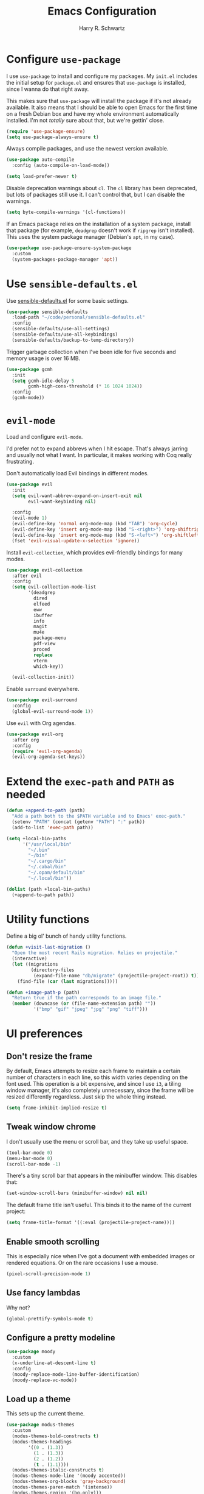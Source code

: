 #+title: Emacs Configuration
#+author: Harry R. Schwartz
#+email: hello@harryrschwartz.com
#+options: toc:nil num:nil

* Configure =use-package=

I use =use-package= to install and configure my packages. My =init.el= includes the
initial setup for =package.el= and ensures that =use-package= is installed, since I
wanna do that right away.

This makes sure that =use-package= will install the package if it's not already
available. It also means that I should be able to open Emacs for the first time
on a fresh Debian box and have my whole environment automatically installed. I'm
not /totally/ sure about that, but we're gettin' close.

#+begin_src emacs-lisp
  (require 'use-package-ensure)
  (setq use-package-always-ensure t)
#+end_src

Always compile packages, and use the newest version available.

#+begin_src emacs-lisp
  (use-package auto-compile
    :config (auto-compile-on-load-mode))

  (setq load-prefer-newer t)
#+end_src

Disable deprecation warnings about =cl=. The =cl= library has been deprecated, but
lots of packages still use it. I can't control that, but I can disable the
warnings.

#+begin_src emacs-lisp
  (setq byte-compile-warnings '(cl-functions))
#+end_src

If an Emacs package relies on the installation of a system package, install that
package (for example, =deadgrep= doesn't work if =ripgrep= isn't installed). This
uses the system package manager (Debian's =apt=, in my case).

#+begin_src emacs-lisp
  (use-package use-package-ensure-system-package
    :custom
    (system-packages-package-manager 'apt))
#+end_src

* Use =sensible-defaults.el=

Use [[https://github.com/hrs/sensible-defaults.el][sensible-defaults.el]] for some basic settings.

#+begin_src emacs-lisp
  (use-package sensible-defaults
    :load-path "~/code/personal/sensible-defaults.el"
    :config
    (sensible-defaults/use-all-settings)
    (sensible-defaults/use-all-keybindings)
    (sensible-defaults/backup-to-temp-directory))
#+end_src

Trigger garbage collection when I've been idle for five seconds and memory usage
is over 16 MB.

#+begin_src emacs-lisp
  (use-package gcmh
    :init
    (setq gcmh-idle-delay 5
          gcmh-high-cons-threshold (* 16 1024 1024))
    :config
    (gcmh-mode))
#+end_src

* =evil-mode=

Load and configure =evil-mode=.

I'd prefer not to expand abbrevs when I hit escape. That's always jarring and
usually not what I want. In particular, it makes working with Coq really
frustrating.

Don't automatically load Evil bindings in different modes.

#+begin_src emacs-lisp
  (use-package evil
    :init
    (setq evil-want-abbrev-expand-on-insert-exit nil
          evil-want-keybinding nil)

    :config
    (evil-mode 1)
    (evil-define-key 'normal org-mode-map (kbd "TAB") 'org-cycle)
    (evil-define-key 'insert org-mode-map (kbd "S-<right>") 'org-shiftright)
    (evil-define-key 'insert org-mode-map (kbd "S-<left>") 'org-shiftleft)
    (fset 'evil-visual-update-x-selection 'ignore))
#+end_src

Install =evil-collection=, which provides evil-friendly bindings for many modes.

#+begin_src emacs-lisp
  (use-package evil-collection
    :after evil
    :config
    (setq evil-collection-mode-list
          '(deadgrep
            dired
            elfeed
            eww
            ibuffer
            info
            magit
            mu4e
            package-menu
            pdf-view
            proced
            replace
            vterm
            which-key))

    (evil-collection-init))
#+end_src

Enable =surround= everywhere.

#+begin_src emacs-lisp
  (use-package evil-surround
    :config
    (global-evil-surround-mode 1))
#+end_src

Use =evil= with Org agendas.

#+begin_src emacs-lisp
  (use-package evil-org
    :after org
    :config
    (require 'evil-org-agenda)
    (evil-org-agenda-set-keys))
#+end_src

* Extend the =exec-path= and =PATH= as needed

#+begin_src emacs-lisp
  (defun +append-to-path (path)
    "Add a path both to the $PATH variable and to Emacs' exec-path."
    (setenv "PATH" (concat (getenv "PATH") ":" path))
    (add-to-list 'exec-path path))

  (setq +local-bin-paths
        '("/usr/local/bin"
          "~/.bin"
          "~/bin"
          "~/.cargo/bin"
          "~/.cabal/bin"
          "~/.opam/default/bin"
          "~/.local/bin"))

  (dolist (path +local-bin-paths)
    (+append-to-path path))
#+end_src

* Utility functions

Define a big ol' bunch of handy utility functions.

#+begin_src emacs-lisp
  (defun +visit-last-migration ()
    "Open the most recent Rails migration. Relies on projectile."
    (interactive)
    (let ((migrations
           (directory-files
            (expand-file-name "db/migrate" (projectile-project-root)) t)))
      (find-file (car (last migrations)))))

  (defun +image-path-p (path)
    "Return true if the path corresponds to an image file."
    (member (downcase (or (file-name-extension path) ""))
            '("bmp" "gif" "jpeg" "jpg" "png" "tiff")))
#+end_src

* UI preferences

** Don't resize the frame

By default, Emacs attempts to resize each frame to maintain a certain number of
characters in each line, so this width varies depending on the font used. This
operation is a bit expensive, and since I use =i3=, a tiling window manager, it's
also completely unnecessary, since the frame will be resized differently
regardless. Just skip the whole thing instead.

#+begin_src emacs-lisp
  (setq frame-inhibit-implied-resize t)
#+end_src

** Tweak window chrome

I don't usually use the menu or scroll bar, and they take up useful space.

#+begin_src emacs-lisp
  (tool-bar-mode 0)
  (menu-bar-mode 0)
  (scroll-bar-mode -1)
#+end_src

There's a tiny scroll bar that appears in the minibuffer window. This disables
that:

#+begin_src emacs-lisp
  (set-window-scroll-bars (minibuffer-window) nil nil)
#+end_src

The default frame title isn't useful. This binds it to the name of the current
project:

#+begin_src emacs-lisp
  (setq frame-title-format '((:eval (projectile-project-name))))
#+end_src

** Enable smooth scrolling

This is especially nice when I've got a document with embedded images or
rendered equations. Or on the rare occasions I use a mouse.

#+begin_src emacs-lisp
  (pixel-scroll-precision-mode 1)
#+end_src

** Use fancy lambdas

Why not?

#+begin_src emacs-lisp
  (global-prettify-symbols-mode t)
#+end_src

** Configure a pretty modeline

#+begin_src emacs-lisp
  (use-package moody
    :custom
    (x-underline-at-descent-line t)
    :config
    (moody-replace-mode-line-buffer-identification)
    (moody-replace-vc-mode))
#+end_src

** Load up a theme

This sets up the current theme.

#+begin_src emacs-lisp
  (use-package modus-themes
    :custom
    (modus-themes-bold-constructs t)
    (modus-themes-headings
          '((0 . (1.3))
            (1 . (1.3))
            (2 . (1.2))
            (t . (1.1))))
    (modus-themes-italic-constructs t)
    (modus-themes-mode-line '(moody accented))
    (modus-themes-org-blocks 'gray-background)
    (modus-themes-paren-match '(intense))
    (modus-themes-region '(bg-only)))

  (modus-themes-load-operandi)
#+end_src

** Use =minions= to hide all minor modes

I never want to see a minor mode, and manually adding =:diminish= to every
use-package declaration is a hassle. This uses =minions= to hide all the minor
modes in the modeline. Nice!

#+begin_src emacs-lisp
  (use-package minions
    :custom
    (minions-mode-line-delimiters (cons "" ""))

    :config
    (defun +set-minions-mode-line-lighter ()
      (setq minions-mode-line-lighter
            (if (display-graphic-p) "⚙" "#")))

    (add-hook 'server-after-make-frame-hook #'+set-minions-mode-line-lighter)

    (minions-mode 1))
#+end_src

** Scroll conservatively

When point goes outside the window, Emacs usually recenters the buffer point.
I'm not crazy about that. This changes scrolling behavior to only scroll as far
as point goes.

#+begin_src emacs-lisp
  (setq scroll-conservatively 100)
#+end_src

** Set font and configure font resizing

#+begin_src emacs-lisp
  (set-face-attribute 'default nil
                      :family "Fantasque Sans Mono"
                      :height 80)

  (set-face-attribute 'fixed-pitch nil
                      :family "Fantasque Sans Mono"
                      :height 80)

  (set-face-attribute 'variable-pitch nil
                      :family "ETBembo"
                      :height 80)

  (use-package default-text-scale
    :bind
    (("C-)" . default-text-scale-reset)
     ("C-=" . default-text-scale-increase)
     ("C--" . default-text-scale-decrease)))
#+end_src

** Highlight the current line

=global-hl-line-mode= softly highlights the background color of the line
containing point. It makes it a bit easier to find point, and it's useful when
pairing or presenting code.

#+begin_src emacs-lisp
  (when (display-graphic-p)
    (global-hl-line-mode))
#+end_src

** Highlight uncommitted changes

Use the =diff-hl= package to highlight changed-and-uncommitted lines when
programming.

#+begin_src emacs-lisp
  (use-package diff-hl
    :config
    :hook ((text-mode prog-mode vc-dir-mode) . turn-on-diff-hl-mode))
#+end_src

* Project management

I use a few packages in virtually every programming or writing environment to
manage the project, handle auto-completion, search for terms, and deal with
version control. That's all in here.

** =ripgrep=

Install =ripgrep= to provide search within projects. Search even "hidden"
dotfiles, but not =.git= repos.

#+begin_src emacs-lisp
  (use-package deadgrep
    :ensure-system-package (rg . ripgrep)
    :config
    (defun deadgrep--include-args (rg-args)
      (push "--hidden" rg-args)
      (push "--glob=!.git/" rg-args))
    (advice-add 'deadgrep--arguments
                :filter-return #'deadgrep--include-args))
#+end_src

** =company=

Use =company-mode= everywhere.

#+begin_src emacs-lisp
  (use-package company
    :hook (prog-mode . company-mode)
    :bind (:map company-active-map
                ("<tab>" . company-complete-selection))

    :custom
    (company-backends '((company-capf company-dabbrev-code)))
    (company-idle-delay 0.2)
    (company-minimum-prefix-length 5)
    (company-tooltip-align-annotations t)
    (company-tooltip-limit 20)

    :config
    (setq lsp-completion-provider :capf))
#+end_src

[[https://github.com/sebastiencs/company-box][company-box]] adds some semantic icons to the =company= completion menu.

#+begin_src emacs-lisp
  (use-package all-the-icons)
  (use-package company-box
    :after company
    :hook (company-mode . company-box-mode)

    :config
    (setq company-box-icons-alist 'company-box-icons-all-the-icons))
#+end_src

** =docker=

I use [[https://www.docker.com/][Docker]] less often than you might expect for a person who mostly does Web
development, but when I do [[https://github.com/Silex/docker.el][=docker.el=]] provides a convenient, =magit=-like
interface for managing containers.

#+begin_src emacs-lisp
  (use-package docker
    :ensure-system-package docker)
#+end_src

** =dumb-jump=

The =dumb-jump= package works well enough in a [[https://github.com/jacktasia/dumb-jump#supported-languages][ton of environments]], and it doesn't
require any additional setup. I've bound its most useful command to =M-.=.

#+begin_src emacs-lisp
  (use-package dumb-jump
    :config
    (add-hook 'xref-backend-functions #'dumb-jump-xref-activate)
    (define-key evil-normal-state-map (kbd "M-.") 'xref-find-definitions))
#+end_src

The =xref-find-definitions= function creates an =XREF= buffer of results if more
than one thing matches. That's inconvenient; I'd rather use Ivy to select among
them.

#+begin_src emacs-lisp
  (use-package ivy-xref
    :custom
    (xref-show-definitions-function #'ivy-xref-show-defs))
#+end_src

** =flycheck=

I'd like to enable flycheck all kinds of places.

#+begin_src emacs-lisp
  (use-package flycheck
    :config
    (global-flycheck-mode))
#+end_src

** =magit=

I use =magit= to handle version control. It's lovely, but I tweak a few things:

- I bring up the status menu with =C-x g=.
- The default behavior of =magit= is to ask before pushing. I haven't had any
  problems with accidentally pushing, so I'd rather not confirm that every time.
- Per [[http://tbaggery.com/2008/04/19/a-note-about-git-commit-messages.html][tpope's suggestions]], highlight commit text in the summary line that goes
  beyond 50 characters.
- I'd like to start in the insert state when writing a commit message.

#+begin_src emacs-lisp
  (use-package magit
    :ensure-system-package git
    :hook (with-editor-mode . evil-insert-state)
    :bind ("C-x g" . magit-status)

    :config
    (use-package git-commit)
    (use-package magit-section)
    (use-package with-editor)

    (require 'git-rebase)

    (setq magit-push-always-verify nil
          git-commit-summary-max-length 50))
#+end_src

I use =delta= for my diffs.

#+begin_src emacs-lisp
  (use-package magit-delta
    :ensure-system-package (delta . "cargo install git-delta")
    :hook (magit-mode . magit-delta-mode))
#+end_src

I'm also partial to =git-timemachine=, which lets you quickly page through the
history of a file.

#+begin_src emacs-lisp
  (use-package git-timemachine)
#+end_src

** =projectile=

Projectile's default search bindings are clunky enough that I rarely use them
(and forget them when I need them). This binds searching to the easier-to-type
=C-c v=.

Bind =C-p= to fuzzy-finding files in the current project. We also need to
explicitly set that in a few other modes.

I use =ivy= as my completion system.

When I visit a project with =projectile-switch-project=, the default action is
to search for a file in that project. I'd rather just open up the top-level
directory of the project in =dired= and find (or create) new files from there.

I'd like to /always/ be able to recursively fuzzy-search for files, not just
when I'm in a Projectile-defined project. I use the current directory as a
project root (if I'm not in a "real" project).

#+begin_src emacs-lisp
  (use-package projectile
    :bind
    ("C-c v" . deadgrep)

    :config
    (define-key projectile-mode-map (kbd "C-c p") 'projectile-command-map)

    (define-key evil-normal-state-map (kbd "C-p") 'projectile-find-file)
    (evil-define-key 'motion deadgrep-mode-map (kbd "C-p") 'projectile-find-file)
    (evil-define-key 'motion rspec-mode-map (kbd "C-p") 'projectile-find-file)
    (evil-define-key 'motion rspec-compilation-mode-map (kbd "C-p") 'projectile-find-file)

    (setq projectile-completion-system 'ivy
          projectile-switch-project-action 'projectile-dired
          projectile-require-project-root nil)

    (projectile-global-mode))
#+end_src

** =undo-tree=

I like tree-based undo management. I only rarely need it, but when I do, oh boy.

This also registers =undo-tree= for use in =evil-mode=.

#+begin_src emacs-lisp
  (use-package undo-tree
    :config
    (setq undo-tree-history-directory-alist `(("." . ,(concat user-emacs-directory "undo-tree"))))
    (global-undo-tree-mode)
    (evil-set-undo-system 'undo-tree))
#+end_src

* Programming environments

I like shallow indentation, but tabs are displayed as 8 characters by default.
This reduces that.

#+begin_src emacs-lisp
  (setq-default tab-width 2)
#+end_src

Treating terms in CamelCase symbols as separate words makes editing a little
easier for me, so I like to use =subword-mode= everywhere.

#+begin_src emacs-lisp
  (use-package subword
    :config (global-subword-mode 1))
#+end_src

Compilation output goes to the =*compilation*= buffer. I rarely have that window
selected, so the compilation output disappears past the bottom of the window.
This automatically scrolls the compilation window so I can always see the
output.

#+begin_src emacs-lisp
  (setq compilation-scroll-output t)
#+end_src

I use LSP for some languages. This hooks LSP to run in those modes and ensures
that it displays all available documentation on hover.

#+begin_src emacs-lisp
  (use-package lsp-mode
    :commands (lsp lsp-deferred)
    :hook ((go-mode ruby-mode) . lsp-deferred)

    :custom
    (lsp-eldoc-render-all t))
#+end_src

This integrates LSP into my UI in various useful ways. Specifically, it writes
documentation and type annotations and suchlike all over my damn screen, which /I/
enjoy, personally.

#+begin_src emacs-lisp
  (use-package lsp-ui
    :commands lsp-ui-mode
    :hook (lsp-mode . lsp-ui-mode)

    :custom
    (lsp-ui-peek-always-show t)
    (lsp-ui-sideline-show-hover t)
    (lsp-ui-doc-enable nil))
#+end_src

** Coq

I use [[https://proofgeneral.github.io/][Proof General]] as my Coq IDE.

- I like to disable =abbrev-mode=; it has a ton of abbreviations for Coq, but
  they've always been unpleasant surprises for me.
- Similarly, =flycheck-mode= seems to do more harm than good.
- The Proof General splash screen's pretty cute, but I don't need to see it
  every time.
- The default Proof General layout stacks the code, goal, and response buffers
  on top of each other. I like to keep my code on one side and my goal and
  response buffers on the other.
- Have point follow the end of the locked region when asserting and undoing
  proof commands, but don't lock it to the end.
- Proof General usually evaluates each comment individually. In literate
  programs, this can result in evaluating a /ton/ of comments. This evaluates a
  series of consecutive comments as a single comment.

#+begin_src emacs-lisp
  (use-package proof-general
    :ensure-system-package (coqc . coq)
    :hook (coq-mode . (lambda ()
                        (undo-tree-mode 1)
                        (abbrev-mode 0)
                        (flycheck-mode 0)))
    :bind ("C-c v" . deadgrep)

    :custom
    (proof-splash-enable nil)
    (proof-three-window-mode-policy 'hybrid)
    (proof-follow-mode 'follow)
    (proof-script-fly-past-comments t))
#+end_src

=company-coq-mode= adds some features (completion, documentation, ligatures...)
which make Proof General a bit friendlier.

I bind the up and down arrow keys to evaluating and retracting the next and
previous statements. This is more convenient for me than the default bindings of
=C-c C-n= and =C-c C-u=.

#+begin_src emacs-lisp
  (use-package company-coq
    :hook (coq-mode . company-coq-mode)

    :config
    (evil-define-key 'normal coq-mode-map (kbd "<down>") 'proof-assert-next-command-interactive)
    (evil-define-key 'insert coq-mode-map (kbd "<down>") 'proof-assert-next-command-interactive)

    (evil-define-key 'normal coq-mode-map (kbd "<up>") 'proof-undo-last-successful-command)
    (evil-define-key 'insert coq-mode-map (kbd "<up>") 'proof-undo-last-successful-command))
#+end_src

** CSS & Sass

Indent by 2 spaces.

#+begin_src emacs-lisp
  (use-package css-mode
    :config
    (setq css-indent-offset 2))
#+end_src

Don't compile the current SCSS file every time I save.

#+begin_src emacs-lisp
  (use-package scss-mode
    :config
    (setq scss-compile-at-save nil))
#+end_src

** Go

Install =go-mode=, plus =protobuf-mode=.

#+begin_src emacs-lisp
  (use-package go-mode
    :ensure-system-package (go . golang)
    :bind
    (:map go-mode-map ("C-c C-c" . compile)))

  (use-package protobuf-mode)
#+end_src

Define my =$GOPATH= and tell Emacs where to find the Go binaries.

#+begin_src emacs-lisp
  (setenv "GOPATH" (expand-file-name "~/code/go"))
  (+append-to-path (concat (getenv "GOPATH") "/bin"))
#+end_src

When I save a Go file, reformat the buffer (per =gofmt=) and organize the imports
(per =goimports=).

#+begin_src emacs-lisp
  (defun +install-go-save-hooks ()
    (add-hook 'before-save-hook #'lsp-format-buffer t t)
    (add-hook 'before-save-hook #'lsp-organize-imports t t))

  (add-hook 'go-mode-hook #'+install-go-save-hooks)
#+end_src

Redefine the default =compile= command to build the whole project, run tests, and
run =go vet= without requiring any additional confirmation. That's bound to =C-c
C-c= in the =use-package= configuration above.

#+begin_src emacs-lisp
  (defun +set-go-compilation-configuration ()
    (set (make-local-variable 'compilation-read-command) nil)
    (set (make-local-variable 'compile-command)
         "go build -v ./... && go test -race ./... && go vet ./...")
    (set (make-local-variable 'default-directory) (projectile-project-root)))

  (add-hook 'go-mode-hook #'+set-go-compilation-configuration)
#+end_src

** Haskell

#+begin_src emacs-lisp
  (use-package haskell-mode)
#+end_src

Enable =haskell-doc-mode=, which displays the type signature of a function, and
use smart indentation.

#+begin_src emacs-lisp
  (add-hook 'haskell-mode-hook
            (lambda ()
              (haskell-doc-mode)
              (turn-on-haskell-indent)))
#+end_src

** JavaScript

Indent everything by 2 spaces.

#+begin_src emacs-lisp
  (setq js-indent-level 2)
#+end_src

Browse JSON documents hierarchically with =json-navigator-navigate-after-point=.

#+begin_src emacs-lisp
(use-package json-navigator)
#+end_src

** Lisps

=rainbow-delimiters= is convenient for coloring matching parentheses.

#+begin_src emacs-lisp
  (use-package rainbow-delimiters
    :hook ((emacs-lisp-mode lisp-mode racket-mode) . rainbow-delimiters-mode))
#+end_src

*** Common Lisp

Set up [[https://slime.common-lisp.dev/][SLIME]] to interactively hack on Common Lisp.

#+begin_src emacs-lisp
  (use-package slime
    :ensure-system-package sbcl
    :config
    (load (expand-file-name "~/.quicklisp/slime-helper.el"))
    (add-to-list 'slime-contribs 'slime-autodoc)
    (setq inferior-lisp-program "sbcl"))
#+end_src

*** Emacs Lisp

If I'm writing in Emacs Lisp I'd like to use =eldoc-mode= to display
documentation.

#+begin_src emacs-lisp
  (use-package eldoc
    :hook (emacs-lisp-mode . eldoc-mode))
#+end_src

*** Racket

#+begin_src emacs-lisp
  (use-package geiser
    :ensure-system-package racket
    :config
    (setq geiser-active-implementations '(racket)))

  (use-package racket-mode
    :hook (racket-mode . racket-xp-mode)
    :mode "\\.rkt\\'")
#+end_src

Quit documentation buffers.

 #+begin_src emacs-lisp
  (evil-define-key 'normal racket-describe-mode (kbd "q") 'quit-window)
#+end_src

** OCaml

Use =tuareg-mode= for editing OCaml.

#+begin_src emacs-lisp
  (use-package tuareg
    :ensure-system-package opam
    :config
    (electric-indent-mode 0))
#+end_src

Configure Merlin. This also requires installing the Merlin package through OPAM
with =opam install merlin=.

#+begin_src emacs-lisp
  (use-package merlin
    :hook (tuareg-mode . merlin-mode))
#+end_src

** Python

#+begin_src emacs-lisp
  (use-package python-mode)
#+end_src

Enable =elpy=. This provides automatic indentation, auto-completion, syntax
checking, etc.

#+begin_src emacs-lisp
  (use-package elpy)
  (elpy-enable)
#+end_src

Format code according to PEP8 on save:

#+begin_src emacs-lisp
  (use-package py-autopep8)
  (require 'py-autopep8)
  (add-hook 'elpy-mode-hook 'py-autopep8-enable-on-save)
#+end_src

Use the =python3= interpreter for eldoc:

#+begin_src emacs-lisp
  (setq elpy-rpc-python-command "python3")
#+end_src

** Ruby

This defines a default Ruby version to use within Emacs (for things like =xmp= or
=rspec=).

#+begin_src emacs-lisp
  (setq +ruby-version "3.1.2")
#+end_src

Ruby executables are installed in =~/.gem/ruby/<version>/bin=. This ensures that
that's included in the path. In particular, we want that directory to be
included because it contains the =xmpfilter= executable.

#+begin_src emacs-lisp
  (+append-to-path (format "~/.gem/ruby/%s/bin" +ruby-version))
#+end_src

I associate =ruby-mode= with Gemfiles, gemspecs, Rakefiles, and Vagrantfiles.

There are a bunch of things I'd like to do when I open a Ruby buffer:

- =C-c C-c= should run =xmp=, to do that nifty "eval into comments" trick.
- Hitting "enter" should indent to the current level.
- Disable =reek=, which I don't find helpful.
- When assigning the result of a conditional, I like to align the expression to
  match the beginning of the statement instead of indenting it all the way to
  the =if=.

#+begin_src emacs-lisp
  (use-package ruby-mode
    :ensure-system-package (xmpfilter . "gem install rcodetools")

    :mode ("\\.rake$"
           "\\.gemspec$"
           "\\Guardfile$"
           "\\Rakefile$"
           "\\Vagrantfile$"
           "\\Vagrantfile.local$")

    :bind (("C-c C-c" . xmp)
           ("\r" . newline-and-indent))

    :config
    (setq-default flycheck-disabled-checkers '(ruby-reek))
    (setq ruby-align-to-stmt-keywords '(def if)))
#+end_src

I use =chruby= to switch between versions of Ruby.

#+begin_src emacs-lisp
  (use-package chruby
    :hook (ruby . chruby-use-corresponding)
    :config
    (chruby +ruby-version))
#+end_src

Running tests from within Emacs is awfully convenient. I enable =rspec-mode=
basically everywhere, since working with a Rails project involves a ton of
modes.

I'd like my RSpec tests to be run in a random order, and I'd like the output to
be colored.

#+begin_src emacs-lisp
  (use-package rspec-mode
    :ensure-system-package (rspec . "gem install rspec")

    :hook (css-mode
           deadgrep-mode
           eldoc-mode
           js-mode
           magit-status-mode
           ruby-mode
           scss-mode
           web-mode
           yard-mode)

    :config
    (add-hook 'compilation-filter-hook 'inf-ruby-auto-enter)
    (setq compilation-scroll-output nil
          rspec-command-options "--color --order random"
          rspec-use-chruby t))
#+end_src

=rcodetools= provides =xmp=, which lets me evaluate a Ruby buffer and display the
results in "magic" (=# ==>=) comments.

I disable warnings when running code through =xmp= because I disagree with a few
of them (complaining about private =attr_reader=, especially) and they gunk up my
buffer.

#+begin_src emacs-lisp
  (use-package rcodetools
    :load-path "resources"
    :config
    (setq xmpfilter-command-name
          "ruby -S xmpfilter --no-warnings --dev --fork --detect-rbtest"))
#+end_src

Ruby method comments are often formatted with Yard.

#+begin_src emacs-lisp
  (use-package yard-mode
    :hook ruby-mode)
#+end_src

Insert =end= keywords automatically when I start to define a method, class,
module, or block.

#+begin_src emacs-lisp
  (use-package ruby-end)
#+end_src

Install and enable =projectile-rails= mode in all Rail-related buffers.

#+begin_src emacs-lisp
  (use-package projectile-rails
    :config
    (projectile-rails-global-mode))
#+end_src

** Rust

Use =rustic= to edit Rust code.

#+begin_src emacs-lisp
  (use-package rustic
    :bind (:map rustic-mode-map
                ("M-j" . lsp-ui-imenu)
                ("M-?" . lsp-find-references)
                ("C-c C-c l" . flycheck-list-errors)
                ("C-c C-c a" . lsp-execute-code-action)
                ("C-c C-c r" . lsp-rename)
                ("C-c C-c q" . lsp-workspace-restart)
                ("C-c C-c Q" . lsp-workspace-shutdown)
                ("C-c C-c s" . lsp-rust-analyzer-status))

    :config
    (setq lsp-rust-analyzer-cargo-watch-command "clippy")
    (setq lsp-rust-analyzer-server-display-inlay-hints t)

    (setq rustic-format-on-save t)
    (add-hook 'rustic-mode-hook '+rustic-mode-hook))

  (defun +rustic-mode-hook ()
    "Don't prompt for confirmation before running `rustfmt'."
    (setq-local buffer-save-without-query t))
#+end_src

** =sh=

Indent with 2 spaces.

#+begin_src emacs-lisp
  (add-hook 'sh-mode-hook
            (lambda ()
              (setq sh-basic-offset 2
                    sh-indentation 2)))
#+end_src

** Scala

Ensure that =scala-mode= and =sbt-mode= are installed.

#+begin_src emacs-lisp
  (use-package scala-mode
    :interpreter
    ("scala" . scala-mode))

  (use-package sbt-mode
    :commands sbt-start sbt-command
    :config
    (substitute-key-definition
     'minibuffer-complete-word
     'self-insert-command
     minibuffer-local-completion-map))

  (use-package hydra)
#+end_src

Don't show the startup message with launching ENSIME:

#+begin_src emacs-lisp
  (setq ensime-startup-notification nil)
#+end_src

Bind a few keys to common operations:

#+begin_src emacs-lisp
  (evil-define-key 'normal ensime-mode-map (kbd "C-t") 'ensime-type-at-point)
  (evil-define-key 'normal ensime-mode-map (kbd "M-.") 'ensime-edit-definition)
#+end_src

** SQL

Support syntax-based indentation when editing SQL files.

#+begin_src emacs-lisp
  (use-package sql-indent
    :hook (sql-mode . sqlind-minor-mode))
#+end_src

** Terraform

Install =terraform-mode=.

#+begin_src emacs-lisp
  (use-package terraform-mode)
  (use-package company-terraform)
#+end_src

** =web-mode=

Use =web-mode= with embedded Ruby files, regular HTML, and PHP.

#+begin_src emacs-lisp
  (use-package web-mode
    :mode ("\\.erb$"
           "\\.html$"
           "\\.php$"
           "\\.rhtml$")

    :config
    (setq web-mode-markup-indent-offset 2
          web-mode-css-indent-offset 2
          web-mode-code-indent-offset 2
          web-mode-indent-style 2))
#+end_src

I'd like to see colors with =rainbow-mode=, so we'll need to install that, too:

#+begin_src emacs-lisp
  (use-package rainbow-mode
    :hook web-mode)
#+end_src

* Terminal

I'm trying =vterm=. This disables =global-hl-line-mode= locally and lets me open up
a new terminal instance with =C-c t=.

#+begin_src emacs-lisp
  (use-package multi-vterm
    :ensure-system-package (cmake libvterm-dev)
    :config
    (add-hook 'vterm-mode-hook
              (lambda () (setq-local global-hl-line-mode nil)))

    (global-set-key (kbd "C-c t") 'multi-vterm))
#+end_src

* Password management

I manage my passwords with [[https://www.passwordstore.org/][=pass=]], a nifty command-line utility that's
accessible through Emacs.

I'll also occasionally use =pwgen= to generate and insert a secure password.

#+begin_src emacs-lisp
  (use-package password-store
    :ensure-system-package pass)

  (use-package password-store-otp)

  (defun +insert-password ()
    (interactive)
    (shell-command "pwgen 30 --num-passwords=1 --secure | tr --delete '\n'" t))
#+end_src

* Publishing and task management with Org-mode

Including =org-tempo= restores the =<s=-style easy templates that were deprecated in
Org 9.2.

I'd like to open =file:= links in Org with the applications defined in my [[file:~/.dotfiles/email/.mailcap][mailcap]].
This clears the existing MIME mapping, parses my personal mailcap, and tells Org
to open those links with the mailcap-defined applications.

#+begin_src emacs-lisp
  (use-package org
    :config
    (require 'org-tempo)

    (add-hook 'org-mode-hook
              (lambda ()
                (setq mailcap-mime-data '())
                (mailcap-parse-mailcap "~/.mailcap")
                (setq org-file-apps
                      '((auto-mode . emacs)
                        ("mobi" . "fbreader %s")
                        ("\\.x?html?\\'" . mailcap)
                        ("pdf" . mailcap)
                        (system . mailcap)
                        (t . mailcap))))))
#+end_src

I'd like the initial scratch buffer to be in Org:

#+begin_src emacs-lisp
  (setq initial-major-mode 'org-mode)
#+end_src

** Display preferences

Put tags directly after the associated header rather than trying to align them.

#+begin_src emacs-lisp
  (setq org-auto-align-tags nil
        org-tags-column 0)
#+end_src

Use syntax highlighting in source blocks while editing.

#+begin_src emacs-lisp
  (setq org-src-fontify-natively t)
#+end_src

Make TAB act as if it were issued in a buffer of the language's major mode.

#+begin_src emacs-lisp
  (setq org-src-tab-acts-natively t)
#+end_src

When editing a code snippet, use the current window rather than popping open a
new one (which shows the same information).

#+begin_src emacs-lisp
  (setq org-src-window-setup 'current-window)
#+end_src

Quickly insert a block of elisp:

#+begin_src emacs-lisp
  (add-to-list 'org-structure-template-alist
               '("el" . "src emacs-lisp"))
#+end_src

Don't indent newly expanded blocks, even if they're under a heading.

#+begin_src emacs-lisp
  (setq org-adapt-indentation nil)
#+end_src

When hitting =C-<return>= to create a new heading, don't insert the heading
between the current heading and its content, but instead append it /after/ the
content.

#+begin_src emacs-lisp
  (setq org-insert-heading-respect-content t)
#+end_src

** Task management and agenda views

Store my org files in =~/documents/org= and define the location of an index file
(my main todo list).

#+begin_src emacs-lisp
  (setq org-directory "~/documents/org")

  (defun org-file-path (filename)
    "Return the absolute address of an org file, given its relative name."
    (concat (file-name-as-directory org-directory) filename))

  (setq org-index-file (org-file-path "index.org"))

  (setq org-refile-targets `((,org-index-file :level . 1)
                             (,(org-file-path "deliveries.org") :level . 1)))
#+end_src

Archive finished tasks in =~/documents/org/archive/archive-YYYY-MM-DD.org=.

#+begin_src emacs-lisp
  (defun +set-org-archive-location ()
    "Set the `org-archive-location' variable according to the current date."
    (setq org-archive-location
          (concat
           (org-file-path (format-time-string "archive/archive-%Y-%m-%d.org"))
           "::* From %s")))

  (+set-org-archive-location)

  (add-hook 'midnight-hook '+set-org-archive-location)
#+end_src

I store most of my personal tasks in my index and maintain a separate file for
work-related tasks, so I'd like to derive my agenda from those files.

I also keep a schedule in =events.org=. Plus some recurring events in,
reasonably, a =recurring-events.org= file. Those are (mostly) structured as
=org-habit= items so they can recur according to a schedule.

#+begin_src emacs-lisp
  (setq org-agenda-files (list org-index-file
                               (org-file-path "calendars")
                               (org-file-path "deliveries.org")
                               (org-file-path "habits.org")
                               (org-file-path "news.org")
                               (org-file-path "recurring-events.org")
                               (org-file-path "recurring-tasks.org")
                               (org-file-path "work.org")
                               (org-file-path "writing.org")))
#+end_src

Record the time that a todo was archived.

#+begin_src emacs-lisp
  (setq org-log-done 'time)
#+end_src

Ensure that a task can't be marked as done if it contains unfinished subtasks.
This is handy for organizing "blocking" tasks hierarchically.

#+begin_src emacs-lisp
  (setq org-enforce-todo-dependencies t)
#+end_src

Open my agenda in the current window instead of creating a new one.

#+begin_src emacs-lisp
  (setq org-agenda-window-setup 'current-window)
#+end_src

Begin weeks /today/, not on the last Monday.

#+begin_src emacs-lisp
  (setq org-agenda-start-on-weekday nil)
#+end_src

Don't show deadline warnings under today's entry. If something's due in two
days, I'll see it in my agenda as a deadline on that day; I don't /also/ need it
listed under today's tasks, prefixed with =In 2 d:=.

#+begin_src emacs-lisp
  (setq org-deadline-warning-days 0)
#+end_src

Separate org blocks with nearly complete lines, not rows of ===.

#+begin_src emacs-lisp
  (setq org-agenda-block-separator ?─
        org-agenda-time-grid
        '((daily today require-timed)
          (800 1000 1200 1400 1600 1800 2000)
          " ┄┄┄┄┄ " "┄┄┄┄┄┄┄┄┄┄┄┄┄┄┄")
        org-agenda-current-time-string
        "⭠ now ─────────────────────────────────────────────────")
#+end_src

Hide the category prefix from tasks. I categorize my tasks with tags, including
using =filetags=, so prefixing tasks with the file they're stored in is noisy and
redundant.

#+begin_src emacs-lisp
  (setq org-agenda-prefix-format '((agenda . " %i %?-12t% s")
                                   (todo . " %i ")
                                   (tags . " %i ")
                                   (search . " %i ")))
#+end_src

By default Org will dim any tasks that contain blocking subtasks. That's good,
but I've got enough of those that I'd rather not see them at all.

By making blocked tasks invisible I ensure that everything in my agenda is
currently actionable. Or, in GTD lingo, I'm only seeing "next steps."

#+begin_src emacs-lisp
  (setq org-agenda-dim-blocked-tasks 'invisible)
#+end_src

Hide blocks in the agenda that don't contain any tasks. From [[https://lists.gnu.org/archive/html/emacs-orgmode/2015-06/msg00266.html][this email thread]].

#+begin_src emacs-lisp
  (defun org-agenda-delete-empty-blocks ()
    "Remove empty agenda blocks.
  A block is identified as empty if there are fewer than 2
  non-empty lines in the block (excluding the line with
  `org-agenda-block-separator' characters)."
    (when org-agenda-compact-blocks
      (user-error "Cannot delete empty compact blocks"))
    (setq buffer-read-only nil)
    (save-excursion
      (goto-char (point-min))
      (let* ((blank-line-re "^\\s-*$")
             (content-line-count (if (looking-at-p blank-line-re) 0 1))
             (start-pos (point))
             (block-re (format "%c\\{10,\\}" org-agenda-block-separator)))
        (while (and (not (eobp)) (forward-line))
          (cond
           ((looking-at-p block-re)
            (when (< content-line-count 2)
              (delete-region start-pos (1+ (point-at-bol))))
            (setq start-pos (point))
            (forward-line)
            (setq content-line-count (if (looking-at-p blank-line-re) 0 1)))
           ((not (looking-at-p blank-line-re))
            (setq content-line-count (1+ content-line-count)))))
        (when (< content-line-count 2)
          (delete-region start-pos (point-max)))
        (goto-char (point-min))
        ;; The above strategy can leave a separator line at the beginning
        ;; of the buffer.
        (when (looking-at-p block-re)
          (delete-region (point) (1+ (point-at-eol))))))
    (setq buffer-read-only t))

  (add-hook 'org-agenda-finalize-hook #'org-agenda-delete-empty-blocks)
#+end_src

The "Personal agenda" view is simpler than it seems. I'm mostly sorting tasks by
the =inbox=, =habit=, =daily=, and =yearly= tags. Here are the sections:

- Inbox :: Newly captured notes or ideas that haven't yet been turned into
  "real" tasks or projects, /or/ tasks that have been deferred until today and
  require reexamination.
- Next :: Next unblocked steps in projects (or stand-alone tasks).
- Habit :: Automatically generated tasks appended to a file with a custom
  script. This includes stuff like, y'know, exercising, feeding the sourdough
  starter, or resetting my watch for daylight savings time. I could probably
  replace this script with [[https://orgmode.org/manual/Tracking-your-habits.html][org-habit]], but I don't for mostly historical reasons.
- Calendar :: I have a =cron= job that pulls down my calendars into an Org file,
  so my day's meetings, pending deliveries, and so on are displayed in my
  agenda. This also shows tasks with deadlines and so on that I might not have
  tagged.
- Projects :: The list of GTD-style projects that I'm currently working on.

#+begin_src emacs-lisp
  (setq org-agenda-custom-commands '())

  (add-to-list 'org-agenda-custom-commands
               '("p" "Personal agenda"
                 ((tags-todo "inbox|tickler+SCHEDULED=\"<today>\"|tickler+DEADLINE=\"<today>\""
                             ((org-agenda-overriding-header "Inbox")))

                  (tags-todo "next"
                             ((org-agenda-overriding-header "Next")))

                  (tags-todo "habit-daily"
                             ((org-agenda-overriding-header "Habits")))

                  (agenda ""
                          ((org-agenda-overriding-header "Calendar")
                           (org-agenda-tag-filter-preset '("-next" "-habit"))))

                  (tags-todo "project"
                             ((org-agenda-overriding-header "Projects"))))

                 ((org-agenda-skip-deadline-if-done t)
                  (org-agenda-skip-scheduled-if-done t)
                  (org-agenda-skip-timestamp-if-done t)
                  (org-agenda-hide-tags-regexp "calendar\\|habit\\|inbox\\|next\\|project")
                  (org-agenda-tag-filter-preset '("-duplicate" "-news" "-writing")))))
#+end_src

Org treats unprioritized entries as if they had a priority of =[#B]=. I'd prefer
to treat them as the lowest priority, which I'm leaving as =[#C]=. That ensures
that prioritized entries always come before unprioritized ones in my agenda.

#+begin_src emacs-lisp
(setq org-default-priority ?C)
#+end_src

I consult my agenda pretty often, so I bind =C-c d= to open it a bit faster.

#+begin_src emacs-lisp
  (defun +dashboard ()
    (interactive)
    (call-process-shell-command "daily-checklist")
    (find-file org-index-file)
    (with-current-buffer (get-file-buffer org-index-file)
      (revert-buffer nil t))
    (delete-other-windows)
    (org-agenda nil "p"))

  (global-set-key (kbd "C-c d") '+dashboard)
#+end_src

Shorten the default (lengthy) =org-agenda= modeline.

#+begin_src emacs-lisp
  (defadvice org-agenda-set-mode-name (after truncate-org-agenda-mode-name activate)
    (setq mode-name '("Org-agenda")))
#+end_src

I have a number of standing weekly video calls with friends and family, and I
like keeping track of what happened in the last week to share on those calls.
Because my memories only exist in text files, I have a custom view to list news
items from the last couple weeks.

#+begin_src emacs-lisp
  (add-to-list 'org-agenda-custom-commands
               '("n" "News from this week"
                 ((agenda ""))
                 ((org-agenda-overriding-header "News from this week")
                  (org-agenda-start-day "-14d")
                  (org-agenda-span 21)
                  (org-agenda-files '("~/documents/org/news.org"
                                      "~/documents/org/recurring-events.org"
                                      "~/documents/notes/bird-log.org"
                                      "~/documents/notes/books-read.org"
                                      "~/documents/notes/papers-read.org")))))
#+end_src

I do a ton of journaling! I maintain a list of topics I'd like to think through
and pop it open when I'm ready to write.

#+begin_src emacs-lisp
  (add-to-list 'org-agenda-custom-commands
               '("w" "Writing prompts"
                 ((tags "+writing"))
                 ((org-agenda-overriding-header "Writing prompts")
                  (org-agenda-sorting-strategy '((agenda ts-down))))))
#+end_src

*** Capturing tasks

Define a few common tasks as capture templates.

#+begin_src emacs-lisp
  (defvar org-capture-templates '())

  (add-to-list 'org-capture-templates
               '("b" "Blog idea"
                 entry
                 (file "~/documents/notes/blog-ideas.org")
                 "* %?\n"))

  (add-to-list 'org-capture-templates
               '("c" "Contact"
                 entry
                 (file "~/documents/contacts.org")
                 "* %(org-contacts-template-name)
:PROPERTIES:
:ADDRESS: %^{123 Fake St., City, ST 12345}
:PHONE: %^{555-555-5555}
:EMAIL: %(org-contacts-template-email)
:NOTE: %^{note}
:END:"))

  (add-to-list 'org-capture-templates
               '("d" "Delivery"
                 entry
                 (file+headline "~/documents/org/deliveries.org" "Deliveries")
                 "** %?\nSCHEDULED: %t\n"))

  (add-to-list 'org-capture-templates
               '("e" "Email"
                 entry
                 (file+headline org-index-file "Inbox")
                 "* TODO %?\n%a\n"))

  (add-to-list 'org-capture-templates
               '("f" "Finished book"
                 entry
                 (file+headline "~/documents/notes/books-read.org" "Books")
                 "* %^{Title} -- %^{Author}\n%t\n"))

  (add-to-list 'org-capture-templates
               '("k" "Kookaburra ingest"
                 entry
                 (file+headline "~/documents/org/kookaburra-ingest.org" "Queue")
                 "* TODO %?\n"))

  (add-to-list 'org-capture-templates
               '("m" "Media queue"
                 item
                 (file+headline "~/documents/notes/media.org" "Inbox")
                 "- [ ] %?\n"))

  (add-to-list 'org-capture-templates
               '("n" "News item"
                 entry
                 (file "~/documents/org/news.org")
                 "* %?\n%t\n"))

  (add-to-list 'org-capture-templates
               '("p" "Finished paper"
                 entry
                 (file+headline "~/documents/notes/papers-read.org" "Papers")
                 "* %^{Title} -- %^{Author}\n%t\n"))

  (add-to-list 'org-capture-templates
               '("r" "Writing prompt"
                 entry
                 (file "~/documents/org/writing.org")
                 "* %?\n%t\n"))

  (add-to-list 'org-capture-templates
               '("s" "Subscribe to an RSS feed"
                 plain
                 (file "~/documents/rss-feeds.org")
                 "*** [[%^{Feed URL}][%^{Feed name}]]"))

  (add-to-list 'org-capture-templates
               '("t" "Task"
                 entry
                 (file+headline org-index-file "Inbox")
                 "* TODO %?\n"))

  (add-to-list 'org-capture-templates
               '("w" "Work task"
                 entry
                 (file+headline "~/documents/org/work.org" "Tasks")
                 "* TODO %?\n"))
#+end_src

When I'm starting an Org capture template I'd like to begin in insert mode. I'm
opening it up in order to start typing something, so this skips a step.

#+begin_src emacs-lisp
  (add-hook 'org-capture-mode-hook 'evil-insert-state)
#+end_src

Creating a new capture item also adds a bookmark, which includes a marker in the
fringe. I don't need to see that, so:

#+begin_src emacs-lisp
  (setq bookmark-set-fringe-mark nil)
#+end_src

Refiling according to the document's hierarchy.

#+begin_src emacs-lisp
  (setq org-refile-use-outline-path t)
  (setq org-outline-path-complete-in-steps nil)
#+end_src

*** Keybindings

Bind a few handy keys.

#+begin_src emacs-lisp
  (define-key global-map "\C-cl" 'org-store-link)
  (define-key global-map "\C-ca" 'org-agenda)
  (define-key global-map "\C-cc" 'org-capture)
#+end_src

Hit =C-c i= to quickly open up my todo list.

#+begin_src emacs-lisp
  (defun +open-index-file ()
    "Open the master org TODO list."
    (interactive)
    (find-file org-index-file)
    (flycheck-mode -1)
    (end-of-buffer))

  (global-set-key (kbd "C-c i") '+open-index-file)
#+end_src

Hit =M-n= to quickly open up a capture template for a new todo.

#+begin_src emacs-lisp
  (defun +org-capture-todo ()
    (interactive)
    (org-capture :keys "t"))

  (global-set-key (kbd "M-n") '+org-capture-todo)

  (setq +org-capture-todo-hooks '(gfm-mode-hook haskell-mode-hook magit-mode-hook))

  (dolist (hook +org-capture-todo-hooks)
    (add-hook hook (lambda () (local-set-key (kbd "M-n") '+org-capture-todo))))
#+end_src

Hit =C-c w= to quickly open up my work todo list.

#+begin_src emacs-lisp
  (defun +open-work-file ()
    "Open the work TODO list."
    (interactive)
    (find-file (org-file-path "work.org"))
    (flycheck-mode -1)
    (end-of-buffer))

  (global-set-key (kbd "C-c w") '+open-work-file)
#+end_src

Rebind =C-c C-l= to [[https://xenodium.com/emacs-dwim-do-what-i-mean/][DWIM]]:

#+begin_src emacs-lisp
  (defun +org-insert-link-dwim ()
    "Like `org-insert-link' but with personal dwim preferences."
    (interactive)
    (let* ((point-in-link (org-in-regexp org-link-any-re 1))
           (clipboard-url (when (string-match-p "^http" (current-kill 0))
                            (current-kill 0)))
           (region-content (when (region-active-p)
                             (buffer-substring-no-properties (region-beginning)
                                                             (region-end)))))
      (cond ((and region-content clipboard-url (not point-in-link))
             (delete-region (region-beginning) (region-end))
             (insert (org-make-link-string clipboard-url region-content))
             (message clipboard-url))
            ((and clipboard-url (not point-in-link))
             (insert (org-make-link-string
                      clipboard-url
                      (read-string "title: "
                                   (with-current-buffer (url-retrieve-synchronously clipboard-url)
                                     (dom-text (car
                                                (dom-by-tag (libxml-parse-html-region
                                                             (point-min)
                                                             (point-max))
                                                            'title))))))))
            (t
             (call-interactively 'org-insert-link)))))

  (define-key org-mode-map (kbd "C-c C-l") '+org-insert-link-dwim)
#+end_src

** Exporting

Allow export to markdown, beamer (for presentations), and epub.

#+begin_src emacs-lisp
  (require 'ox-md)
  (require 'ox-beamer)
  (use-package ox-epub)
#+end_src

Allow =babel= to evaluate code blocks in a handful of languages.

#+begin_src emacs-lisp
  (use-package gnuplot
    :ensure-system-package gnuplot)

  (org-babel-do-load-languages
   'org-babel-load-languages
   '((ditaa . t)
     (dot . t)
     (emacs-lisp . t)
     (gnuplot . t)
     (ruby . t)
     (shell . t)))
     #+end_src

Don't ask before evaluating code blocks.

#+begin_src emacs-lisp
  (setq org-confirm-babel-evaluate nil)
#+end_src

Use =htmlize= to ensure that exported code blocks use syntax highlighting.

#+begin_src emacs-lisp
  (use-package htmlize)
#+end_src

Associate the "dot" language with the =graphviz-dot= major mode.

#+begin_src emacs-lisp
  (use-package graphviz-dot-mode
    :ensure-system-package (dot . graphviz))
  (add-to-list 'org-src-lang-modes '("dot" . graphviz-dot))
#+end_src

Translate regular ol' straight quotes to typographically correct curly quotes
when exporting.

#+begin_src emacs-lisp
  (setq org-export-with-smart-quotes t)
#+end_src

**** Exporting to HTML

Don't include a footer with my contact and publishing information at the bottom
of every exported HTML document.

#+begin_src emacs-lisp
  (setq org-html-postamble nil)
#+end_src

**** Exporting to PDF

I want to produce PDFs with syntax highlighting in the code. The best way to do
that seems to be with the =minted= package, but that package shells out to
=pygments= to do the actual work. =xelatex= usually disallows shell commands; this
enables that.

#+begin_src emacs-lisp
  (setq org-latex-pdf-process
        '("xelatex -shell-escape -interaction nonstopmode -output-directory %o %f"
          "xelatex -shell-escape -interaction nonstopmode -output-directory %o %f"
          "xelatex -shell-escape -interaction nonstopmode -output-directory %o %f"))
#+end_src

Include the =minted= package in all of my LaTeX exports.

#+begin_src emacs-lisp
  (add-to-list 'org-latex-packages-alist '("" "minted"))
  (setq org-latex-listings 'minted)
#+end_src

Remove the intermediate TeX file when exporting to PDF.

#+begin_src emacs-lisp
  (add-to-list 'org-latex-logfiles-extensions "tex")
#+end_src

I often want to export a book without "Part I":

#+begin_src emacs-lisp
  (add-to-list 'org-latex-classes
             '("book-noparts"
                "\\documentclass{book}"
                ("\\chapter{%s}" . "\\chapter*{%s}")
                ("\\section{%s}" . "\\section*{%s}")
                ("\\subsection{%s}" . "\\subsection*{%s}")
                ("\\subsubsection{%s}" . "\\subsubsection*{%s}")
                ("\\paragraph{%s}" . "\\paragraph*{%s}")
                ("\\subparagraph{%s}" . "\\subparagraph*{%s}")))
#+end_src

** TeX configuration

I rarely write LaTeX directly any more, but I often export through it with
org-mode, so I'm keeping them together.

Automatically parse the file after loading it.

#+begin_src emacs-lisp
  (setq TeX-parse-self t)
#+end_src

Always use =pdflatex= when compiling LaTeX documents. I don't really have any
use for DVIs.

#+begin_src emacs-lisp
  (setq TeX-PDF-mode t)
#+end_src

Enable a minor mode for dealing with math (it adds a few useful keybindings),
and always treat the current file as the "main" file. That's intentional, since
I'm usually actually in an org document.

#+begin_src emacs-lisp
  (add-hook 'LaTeX-mode-hook
            (lambda ()
              (LaTeX-math-mode)
              (setq TeX-master t)))
#+end_src

Quickly run =make= in a LaTeX project by hitting =<f5>=.

#+begin_src emacs-lisp
  (add-hook 'LaTeX-mode-hook
            (lambda ()
              (define-key LaTeX-mode-map (kbd "<f5>")
                (lambda ()
                  (interactive)
                  (compile "make")))))
#+end_src

* Blogging

I maintain a blog written in Jekyll. There are plenty of command-line tools to
automate creating a new post, but staying in my editor minimizes friction and
encourages me to write.

This defines a =+new-blog-post= function, which prompts the user for a title and
creates a new draft (with a slugged file name) in the blog's =_drafts/= directory.
The new post includes appropriate YAML header information.

This also defines =+publish-post= and =+unpublish-post=, which adjust the date in
the YAML front matter and rename the file appropriately.

#+begin_src emacs-lisp
  (defvar +jekyll-drafts-directory (expand-file-name "~/documents/blog/_drafts/"))
  (defvar +jekyll-posts-directory (expand-file-name "~/documents/blog/_posts/"))
  (defvar +jekyll-post-extension ".md")

  (defun +timestamp ()
    (format-time-string "%Y-%m-%d"))

  (defun +replace-whitespace-with-hyphens (s)
    (replace-regexp-in-string " " "-" s))

  (defun +replace-nonalphanumeric-with-whitespace (s)
    (replace-regexp-in-string "[^A-Za-z0-9 ]" " " s))

  (defun +remove-quotes (s)
    (replace-regexp-in-string "[\'\"]" "" s))

  (defun +replace-unusual-characters (title)
    "Remove quotes, downcase everything, and replace characters
  that aren't alphanumeric with hyphens."
    (+replace-whitespace-with-hyphens
     (s-trim
      (downcase
       (+replace-nonalphanumeric-with-whitespace
        (+remove-quotes title))))))

  (defun +slug-for (title)
    "Given a blog post title, return a convenient URL slug.
     Downcase letters and remove special characters."
    (let ((slug (+replace-unusual-characters title)))
      (while (string-match "--" slug)
        (setq slug (replace-regexp-in-string "--" "-" slug)))
      slug))

  (defun +jekyll-yaml-template (title)
    "Return the YAML header information appropriate for a blog
     post. Include the title, the current date, the post layout,
     and an empty list of tags."
    (concat
     "---\n"
     "title: " title "\n"
     "date:\n"
     "layout: post\n"
     "# mathjax: true\n"
     "# pdf_file: " (+slug-for title) ".pdf\n"
     "tags: []\n"
     "---\n\n"))

  (defun +new-blog-post (title)
    "Create a new blog draft in Jekyll."
    (interactive "sPost title: ")
    (let ((post (concat +jekyll-drafts-directory
                        (+slug-for title)
                        +jekyll-post-extension)))
      (if (file-exists-p post)
          (find-file post)
        (find-file post)
        (insert (+jekyll-yaml-template title)))))

  (defun +jekyll-draft-p ()
    "Return true if the current buffer is a draft."
    (equal
     (file-name-directory (buffer-file-name (current-buffer)))
     +jekyll-drafts-directory))

  (defun +jekyll-published-p ()
    "Return true if the current buffer is a published post."
    (equal
     (file-name-directory (buffer-file-name (current-buffer)))
     +jekyll-posts-directory))

  (defun +publish-post ()
    "Move a draft post to the posts directory, rename it to include
  the date, reopen the new file, and insert the date in the YAML
  front matter."
    (interactive)
    (cond ((not (+jekyll-draft-p))
           (message "This is not a draft post."))
          ((buffer-modified-p)
           (message "Can't publish post; buffer has modifications."))
          (t
           (let ((filename
                  (concat +jekyll-posts-directory
                          (+timestamp) "-"
                          (file-name-nondirectory
                           (buffer-file-name (current-buffer)))))
                 (old-point (point)))
             (rename-file (buffer-file-name (current-buffer))
                          filename)
             (kill-buffer nil)
             (find-file filename)
             (set-window-point (selected-window) old-point)
             (save-excursion
               (beginning-of-buffer)
               (replace-regexp "^date:$" (concat "date: " (+timestamp))))
             (save-buffer)
             (message "Published post!")))))

  (defun +unpublish-post ()
    "Move a published post to the drafts directory, rename it to
  exclude the date, reopen the new file, and remove the date in the
  YAML front matter."
    (interactive)
    (cond ((not (+jekyll-published-p))
           (message "This is not a published post."))
          ((buffer-modified-p)
           (message "Can't publish post; buffer has modifications."))
          (t
           (let ((filename
                  (concat +jekyll-drafts-directory
                          (substring
                           (file-name-nondirectory
                            (buffer-file-name (current-buffer)))
                           11 nil)))
                 (old-point (point)))
             (rename-file (buffer-file-name (current-buffer))
                          filename)
             (kill-buffer nil)
             (find-file filename)
             (set-window-point (selected-window) old-point)
             (save-excursion
               (beginning-of-buffer)
               (replace-regexp "^date: [0-9][0-9][0-9][0-9]-[0-9][0-9]-[0-9][0-9]$" "date:"))
             (save-buffer)
             (message "Returned post to drafts!")))))
#+end_src

This selects and inserts a tag:

#+begin_src emacs-lisp
  (defun +existing-blog-tags ()
    "Return a list of all the tags currently used in my blog."
    (split-string (shell-command-to-string "cd ~/documents/blog && rake tags")))

  (defun +insert-blog-tag ()
    "Prompt for one of the existing tags used in the blog and
  insert it in the YAML front matter appropriately."
    (interactive)
    (save-excursion
      (beginning-of-buffer)
      (search-forward-regexp "^tags: \\[")
      (insert
       (ivy-completing-read "Insert tag: " (+existing-blog-tags))
       (if (looking-at "\\]") "" ", ")))
    (message "Tagged!"))
#+end_src

* Email with =mu4e=

Inconveniently, =mu4e= is ordinarily distributed along with =mu= in my system's
package manager instead of as a package on MELPA. That package also seems to
have some trouble inter-operating with my (more recent and locally built)
version of Emacs.

As a last resort, this loads up =mu4e= from a local repo:

#+begin_src emacs-lisp
  (use-package mu4e
    :load-path "~/media/code/mu/build/mu4e")
#+end_src

** Who am I?

I use multiple contexts for personal and work email.

#+begin_src emacs-lisp
  (setq mu4e-trash-folder "/personal/archive")
  (setq mu4e-refile-folder "/personal/archive")
  (setq mu4e-sent-folder "/personal/sent")
  (setq mu4e-drafts-folder "/personal/drafts")

  (defun +context-matches-p (msg context-name context-email)
    (if msg
        (mu4e-message-contact-field-matches msg '(:bcc :cc :to) context-email)
      (when (mu4e-context-current)
        (string= context-name (mu4e-context-name (mu4e-context-current))))))

  (setq mu4e-contexts
        `(,(make-mu4e-context
            :name "consulting"
            :match-func (lambda (msg) (+context-matches-p msg "consulting" "consulting@harryrschwartz.com"))
            :vars '((user-mail-address .)
                    (user-full-name . "Harry R. Schwartz")))

          ,(make-mu4e-context
            :name "hrs"
            :match-func (lambda (msg) t)
            :vars '((user-mail-address . "hello@harryrschwartz.com")
                    (user-full-name . "Harry R. Schwartz")))))
#+end_src

** Fetching new mail

I fetch my email with a [[file:~/.dotfiles/bash/dot-bin/get-new-mail][custom script]] (though, in practice, I rarely fetch mail
manually; I have a cron job regularly calling the script to fetch my mail
asynchronously).

#+begin_src emacs-lisp
  (setq mu4e-get-mail-command (executable-find "get-new-mail"))
#+end_src

Rename files when moving them between directories. =mbsync= supposedly prefers
this.

#+begin_src emacs-lisp
  (setq mu4e-change-filenames-when-moving t)
#+end_src

I don't want to be interrupted with a new mail alert, but I'd also like to know
when I've got some. This adds an unobtrusive notification to my modeline and
updates it every minute.

#+begin_src emacs-lisp
  (use-package mu4e-alert
    :after mu4e

    :config
    (setq mu4e-alert-interesting-mail-query "flag:unread maildir:/personal/inbox")
    (mu4e-alert-enable-mode-line-display)
    (run-with-timer 0 60 'mu4e-alert-enable-mode-line-display))
#+end_src

** Viewing mail

#+begin_src emacs-lisp
  (defun +visit-inbox ()
    (interactive)
    (delete-other-windows)
    (mu4e~headers-jump-to-maildir "/personal/inbox"))

  (global-set-key (kbd "C-c m") '+visit-inbox)
#+end_src

I don't need to see the context of a thread (with all the deleted messages) in
my inbox.

#+begin_src emacs-lisp
  (setq mu4e-headers-include-related nil)
#+end_src

=mu4e= starts approximately instantaneously, so I don't know why I'd want to
reconsider quitting it.

#+begin_src emacs-lisp
  (setq mu4e-confirm-quit nil)
#+end_src

I'd rather word-wrap long lines when viewing mail.

#+begin_src emacs-lisp
  (add-hook 'mu4e-view-mode-hook 'visual-line-mode)
#+end_src

*** Bookmarks

#+begin_src emacs-lisp
  (setq mu4e-bookmarks
        '((:name "personal - inbox" :query "maildir:/personal/inbox" :key ?i)
          (:name "personal - drafts" :query "maildir:/personal/drafts" :key ?d)
          (:name "personal - sent" :query "maildir:/personal/sent" :key ?s)
          (:name "personal - archive" :query "maildir:/personal/archive" :key ?a)
          (:name "today's messages" :query "date:today..now" :key ?t)
          (:name "last 7 days" :query "date:7d..now" :key ?w)))

  (setq mu4e-maildir-shortcuts
        '(("/personal/inbox" . ?i)
          ("/personal/drafts" . ?d)
          ("/personal/sent" . ?s)
          ("/personal/archive" . ?a)))
#+end_src

Don't show my (many) email addresses on the main pane, since they're just noise.

#+begin_src emacs-lisp
  (setq mu4e-main-hide-personal-addresses t)
#+end_src

** Composing a new message

When I'm composing a new email, default to using the current context.

#+begin_src emacs-lisp
  (setq mu4e-compose-context-policy nil)
#+end_src

Compose new messages (as with =C-x m=) using =mu4e-user-agent=.

#+begin_src emacs-lisp
  (setq mail-user-agent 'mu4e-user-agent)
#+end_src

Once I've sent an email, kill the associated buffer instead of just burying it.

#+begin_src emacs-lisp
  (setq message-kill-buffer-on-exit t)
#+end_src

Write HTML emails in Org by toggling =org-msg-mode=.

I don't enable this by default because I usually prefer plain-text email, but
every now and then it's nice to be able to send a message with syntax
highlighting and LaTeX snippets (as PNGs) and all that fancy nonsense.

#+begin_src emacs-lisp
  (use-package org-msg
    :config
    (setq org-msg-options "html-postamble:nil H:5 num:nil ^:{} toc:nil author:nil email:nil tex:dvipng \\n:t"
          org-msg-startup "inlineimages"
          org-msg-greeting-fmt "\nHello, %s,\n\n"
          org-msg-greeting-name-limit 3
          org-msg-text-plain-alternative t
          org-msg-signature "

  Cheers,
  #+begin_signature
  Harry Schwartz
  #+end_signature"))
#+end_src

** Reading an email

Display the sender's email address along with their name.

#+begin_src emacs-lisp
  (setq mu4e-view-show-addresses t)
#+end_src

Save attachments in my =~/downloads= directory, not my home directory.

#+begin_src emacs-lisp
  (setq mu4e-attachment-dir "~/downloads")
#+end_src

Hit =C-c C-o= to open a URL in the browser.

#+begin_src emacs-lisp
  (define-key mu4e-view-mode-map (kbd "C-c C-o") 'shr-browse-url)
#+end_src

While HTML emails are just fundamentally awful, we usually still need to read
them. This ensures that their formatting in Emacs isn't too hideous:

#+begin_src emacs-lisp
  (require 'mu4e-contrib)
  (setq mu4e-html2text-command 'mu4e-shr2text
        shr-color-visible-luminance-min 60
        shr-color-visible-distance-min 5
        shr-use-fonts nil
        shr-use-colors nil)
  (advice-add #'shr-colorize-region
              :around (defun shr-no-colourise-region (&rest ignore)))
#+end_src

But some HTML emails are just too messy to display in Emacs. This binds =a h= to
open the current email in my default Web browser.

#+begin_src emacs-lisp
  (add-to-list 'mu4e-view-actions
               '("html in browser" . mu4e-action-view-in-browser)
               t)
#+end_src

** Archiving mail

Marking a message for deletion applies the "Trashed" flag. This is unfortunate,
since Fastmail will automatically delete any messages with that flag (as is the
IMAP standard).

I want to archive my messages, not delete them, so I've rebound =d= to move
email to my "Archive" folder without applying that flag.

#+begin_src emacs-lisp
  (fset '+mu4e-move-to-archive "ma")
  (evil-define-key 'normal mu4e-headers-mode-map (kbd "d") '+mu4e-move-to-archive)
  (evil-define-key 'normal mu4e-view-mode-map (kbd "d") '+mu4e-move-to-archive)
#+end_src

** Encryption

If a message is encrypted, my reply should always be encrypted, too.

#+begin_src emacs-lisp
  (defun +encrypt-responses ()
    "Encrypt the current message if it's a reply to another encrypted message."
    (let ((msg mu4e-compose-parent-message))
      (when (and msg (member 'encrypted (mu4e-message-field msg :flags)))
          (mml-secure-message-encrypt-pgpmime))))

  (add-hook 'mu4e-compose-mode-hook '+encrypt-responses)
#+end_src

** Sending mail over SMTP

I send my email through =msmtp=. These settings describe how to send a message:

- Use a sendmail program instead of sending directly from Emacs,
- Tell =msmtp= to infer the correct account from the =From:= address,
- Don't add a "=-f username=" flag to the =msmtp= command, and
- Use =/usr/bin/msmtp=!

#+begin_src emacs-lisp
  (setq message-send-mail-function 'message-send-mail-with-sendmail)
  (setq message-sendmail-extra-arguments '("--read-envelope-from"))
  (setq message-sendmail-f-is-evil 't)
  (setq sendmail-program "msmtp")
#+end_src

** Agenda integration

=mu4e-org= lets me store Org links to emails. I use this to reference emails in my
TODO list while keeping my inbox empty.

When storing a link to a message in the headers view, link to the message
instead of the search that resulted in that view.

#+begin_src emacs-lisp
  (use-package mu4e-org
    :load-path "~/media/code/mu/build/mu4e"
    :custom
    (mu4e-org-link-query-in-headers-mode nil))
#+end_src

** Configure =org-contacts= with =mu4e=

Use an =org-contacts= file to manage my address book.

 #+begin_src emacs-lisp
   (use-package org-contacts
     :load-path "resources"
     :after org
     :custom
     (org-contacts-files '("~/documents/contacts.org"))

     :config
     (setq mu4e-org-contacts-file (car org-contacts-files))
     (add-to-list 'mu4e-headers-actions
                  '("org-contact-add" . mu4e-action-add-org-contact) t)
     (add-to-list 'mu4e-view-actions
                  '("org-contact-add" . mu4e-action-add-org-contact) t))
 #+end_src

* RSS with =elfeed=

I use =elfeed= to read my (300-odd!) feeds.

- Sort RSS feeds first by tag (=comics= come before =haskell=, for example), then by
  name of the feed, and finally by publication date.
- Increase the max number of simultaneous connections to 32.
- Open =elfeed= with =C-c r=.

#+begin_src emacs-lisp
  (use-package elfeed
    :custom
    (elfeed-search-title-max-width 120)

    :config
    (evil-define-key 'normal elfeed-show-mode-map (kbd "U") 'elfeed-show-tag--unread)

    (defun +custom-elfeed-sort (a b)
      (let* ((a-tags (format "%s" (elfeed-entry-tags a)))
             (b-tags (format "%s" (elfeed-entry-tags b)))
             (a-title (elfeed-feed-title (elfeed-entry-feed a)))
             (b-title (elfeed-feed-title (elfeed-entry-feed b))))
        (if (string= a-tags b-tags)
            (if (string= a-title b-title)
                (< (elfeed-entry-date b) (elfeed-entry-date a))
              (string< b-title a-title))
          (string< a-tags b-tags))))
    (setf elfeed-search-sort-function #'+custom-elfeed-sort)

    (elfeed-set-max-connections 32)

    (global-set-key (kbd "C-c r") 'elfeed))
#+end_src

I store my feeds in an Org file, of course. This parses them into something
=elfeed= understands.

#+begin_src emacs-lisp
  (use-package elfeed-org
    :config
    (elfeed-org)
    (setq rmh-elfeed-org-files (list "~/documents/rss-feeds.org")))
#+end_src

I don't subscribe to many YouTube channels, but I use =elfeed-tube= to load items
with some associated metadata (descriptions, transcripts, etc).

#+begin_src emacs-lisp
  (use-package elfeed-tube
    :after elfeed
    :config
    (elfeed-tube-setup))
#+end_src

* Browsing the Web

I use Firefox to browse the Web, but I'd like to open [[https://gemini.circumlunar.space/][Gemini]] links in =elpher=.
This checks the prefix of each URL and uses the appropriate program to open it.

#+begin_src emacs-lisp
  (use-package elpher)

  (setq +gemini-browser 'elpher-go)

  (defun +browse-url (url &rest args)
    (if (s-prefix? "gemini:" url)
        (funcall +gemini-browser url)
      (browse-url-default-browser url args)))

  (setq browse-url-browser-function '+browse-url)
#+end_src

Exporting Org files to HTML and opening the result triggers
=/usr/bin/sensible-browser=, which checks the =$BROWSER= environment variable to
choose the right browser. I'd like to always use Firefox for that, so:

#+begin_src emacs-lisp
  (setenv "BROWSER" "firefox")
#+end_src

** =engine-mode=

I sometimes use [[https://github.com/hrs/engine-mode][=engine-mode=]] to (mostly) look up error messages.

#+begin_src emacs-lisp
  (use-package engine-mode
    :config
    (engine-mode t)

    (defengine duckduckgo
      "https://duckduckgo.com/?q=%s"
      :keybinding "/")

    (defengine wikipedia
      "http://www.wikipedia.org/search-redirect.php?search=%s&language=en&go=Go"
      :keybinding "w"))
#+end_src

* Writing prose

I write prose in several modes: I might be editing an Org document, or a commit
message, or an email. These are the main ones, with sub-items being /derived/ from
their parents:

- =git-commit-mode=
- =text-mode=
  - =markdown-mode=
    - =gfm-mode=
  - =message-mode=
    - =mu4e-compose-mode=
  - =org-mode=

Recall that derived modes "inherit" their parent's hooks, so a hook added onto
e.g. =text-mode= will also be executed by =mu4e-compose-mode=.

There are some exceptions, but I can usually associate a hook with every
prose-related mode, so I store those in a list:

#+begin_src emacs-lisp
  (defvar prose-modes
    '(gfm-mode
      git-commit-mode
      markdown-mode
      message-mode
      mu4e-compose-mode
      org-mode
      text-mode))

  (defvar prose-mode-hooks
    (mapcar (lambda (mode) (intern (format "%s-hook" mode)))
            prose-modes))
#+end_src

** Enable spell-checking in the usual places

I want to make sure that I've enabled spell-checking if I'm editing text,
composing an email, or authoring a Git commit.

#+begin_src emacs-lisp
  (use-package flyspell
    :ensure-system-package ispell
    :config
    (setq ispell-personal-dictionary "~/.ispell_words")
    (dolist (hook prose-mode-hooks)
      (add-hook hook 'flyspell-mode)))
#+end_src

** Wrap paragraphs automatically

=AutoFillMode= automatically wraps paragraphs, kinda like hitting =M-q=. I wrap a
lot of paragraphs, so this automatically wraps 'em when I'm writing text,
Markdown, or Org.

#+begin_src emacs-lisp
  (dolist (hook prose-mode-hooks)
    (add-hook hook 'turn-on-auto-fill))
#+end_src

** Use Org-style lists and tables everywhere

Enable Org-style tables.

#+begin_src emacs-lisp
  (add-hook 'git-commit-mode-hook 'orgtbl-mode)
  (add-hook 'markdown-mode-hook 'orgtbl-mode)
  (add-hook 'message-mode-hook 'orgtbl-mode)
#+end_src

Use the [[https://elpa.gnu.org/packages/orgalist.html][=orgalist=]] package for more convenient list manipulation.

#+begin_src emacs-lisp
  (use-package orgalist
    :hook ((git-commit-mode markdown-mode message-mode) . orgalist-mode))
#+end_src

** Linting prose

I've been using [[https://github.com/errata-ai/vale][vale]] as a prose linter, and it's not been bad so far. There's a
package that integrates it with =flycheck=, but it doesn't seem to work, so I've
got some code here to do it manually.

#+begin_src emacs-lisp
  (flycheck-define-checker vale
    "A checker for prose"
    :command ("vale" "--output" "line"
              source)
    :standard-input nil
    :error-patterns
    ((error line-start (file-name) ":" line ":" column ":" (id (one-or-more (not (any ":")))) ":" (message) line-end))
    :modes prose-modes)

  (add-to-list 'flycheck-checkers 'vale 'append)
#+end_src

** Activate =prose-assistant-mode=

I wrote [[file:resources/prose-assistant-mode.el][this global minor mode]] to let me quickly trigger a handful of common
tools I reach for while writing prose (dictionaries, word counting, etymologies,
spellchecking, translation, that sort of thing).

#+begin_src emacs-lisp
  (use-package prose-assistant-mode
    :load-path "resources"
    :bind ("<f10>" . prose-assistant-menu)
    :config
    (prose-assistant-mode t))
#+end_src

** Activate =writing-mode=

This minor mode enables a distraction-free writing environment. It enables a
whole bunch of pretty modes, switches fonts, enables inline images, and even
displays the word count in the mode-line. Toggle it with =<f9>=.

#+begin_src emacs-lisp
  (use-package mixed-pitch)
  (use-package olivetti)
  (use-package org-appear)
  (use-package org-modern)
  (use-package org-superstar)

  (use-package wc-mode
    :custom
    (wc-modeline-format "[%tw words]")
    :config
    (add-to-list 'minions-prominent-modes 'wc-mode))

  (use-package writing-mode
    :load-path "resources"
    :bind ("<f9>" . writing-mode))

  (use-package publish-mode
    :load-path "resources"
    :bind ("<f8>" . publish-build-and-view-pdf))
#+end_src

** Editing with Markdown

Because I can't always use =org=.

- Associate =.md= files with GitHub-flavored Markdown.
- Use =pandoc= to render the results.
- Apply syntax highlighting in code blocks.

#+begin_src emacs-lisp
  (use-package markdown-mode
    :ensure-system-package pandoc
    :commands gfm-mode
    :mode (("\\.md$" . gfm-mode))
    :config
    (custom-set-faces
     '(markdown-pre-face ((t nil))))

    (setq markdown-command "pandoc --standalone --mathjax --from=gfm"
          markdown-disable-tooltip-prompt t
          markdown-fontify-code-blocks-natively t))
#+end_src

** Cycle between spacing alternatives

Successive calls to =cycle-spacing= rotate between changing the whitespace
around point to:

- A single space,
- No spaces, or
- The original spacing.

Binding this to =M-SPC= is strictly better than the original binding of
=just-one-space=.

#+begin_src emacs-lisp
  (global-set-key (kbd "M-SPC") 'cycle-spacing)
#+end_src

** Enable region case modification

#+begin_src emacs-lisp
  (put 'downcase-region 'disabled nil)
  (put 'upcase-region 'disabled nil)
#+end_src

** =denote=

I'm trying out [[https://protesilaos.com/emacs/denote][denote]] for note-taking.

#+begin_src emacs-lisp
  (use-package denote
    :hook (dired-mode . denote-dired-mode)
    :bind (("C-c n b" . denote-link-backlinks)
           ("C-c n f" . +denote-find-file)
           ("C-c n l" . denote-link)
           ("C-c n n" . denote)
           ("C-c n s" . +denote-search))

    :custom
    (denote-directory "~/documents/notes")

    :config
    (defun +denote-find-file ()
      (interactive)
      (projectile-find-file-in-directory denote-directory))

    (defun +denote-search (term)
      (interactive (list (deadgrep--read-search-term)))
      (deadgrep term denote-directory)))
#+end_src

* File management with =dired=

I've started using =dired= as my primary file manager. About time, huh?

- Set some specific =ls= switches:
  - Use the long listing format.
  - Sort numbers naturally.
  - Don't include the owner or group names.
  - Use human-readable sizes.
  - Format timestamps as =YYYY-MM-DD=.
  - Include hidden files, but /don't/ include "=.=" or "=..=".
- Kill buffers of files/directories that are deleted in =dired=.
- When I've got two =dired= windows side-by-side, and I move or copy files in one
  window, set the default location to the other window.
- Always copy directories recursively instead of asking every time.
- Do please ask before recursively /deleting/ a directory, though.
- Enable =auto-revert-mode= in =dired= buffers (so when a directory's contents are
  modified the results are reflected in the buffer automatically).

I'm often browsing directories of photos and images, so this also binds "=v=" to
view a slideshow of the current directory with =s= (a custom =feh= wrapper [[file:~/.dotfiles/bash/dot-bin/s][defined
elsewhere in this repo]]).

#+begin_src emacs-lisp
  (use-package dired
    :ensure nil
    :hook (dired-mode . (lambda () (undo-tree-mode 1)))

    :config
    (defun +dired-slideshow ()
      (interactive)
      (start-process "dired-slideshow" nil "s" (dired-current-directory)))

    (evil-define-key 'normal dired-mode-map (kbd "o") 'dired-find-file-other-window)
    (evil-define-key 'normal dired-mode-map (kbd "v") '+dired-slideshow)

    (setq-default dired-listing-switches
                  (combine-and-quote-strings '("-l"
                                               "-v"
                                               "-g"
                                               "--no-group"
                                               "--human-readable"
                                               "--time-style=+%Y-%m-%d"
                                               "--almost-all")))
    (setq dired-clean-up-buffers-too t
          dired-dwim-target t
          dired-recursive-copies 'always
          dired-recursive-deletes 'top
          global-auto-revert-non-file-buffers t
          auto-revert-verbose nil))
#+end_src

Hide dotfiles by default, but toggle their visibility with "=.=". This conflicts
with =evil-repeat=, but in practice I never use that with =dired=, so the mnemonic
is worth it for me.

#+begin_src emacs-lisp
  (use-package dired-hide-dotfiles
    :config
    (dired-hide-dotfiles-mode 1)
    (evil-define-key 'normal dired-mode-map "." 'dired-hide-dotfiles-mode))
#+end_src

Open media with the appropriate programs.

#+begin_src emacs-lisp
  (use-package dired-open
    :ensure-system-package (abiword
                            feh
                            (ffplay . ffmpeg)
                            gnumeric
                            mpv
                            zathura)
    :config
    (setq dired-open-extensions
          `(("avi" . "mpv")
            ("cbr" . "zathura")
            ("cbz" . "zathura")
            ("doc" . "abiword")
            ("docx" . "abiword")
            ("epub" . "fbreader")
            ("gif" . "ffplay")
            ("gnumeric" . "gnumeric")
            ("jpeg" . ,(executable-find "s"))
            ("jpg" . ,(executable-find "s"))
            ("m4a" . "mpv")
            ("mkv" . "mpv")
            ("mobi" . "fbreader")
            ("mov" . "mpv")
            ("mp3" . "mpv")
            ("mp4" . "mpv")
            ("pdf" . "zathura")
            ("png" . ,(executable-find "s"))
            ("webm" . "mpv")
            ("wmv" . "mpv")
            ("xcf" . "gimp")
            ("xls" . "gnumeric")
            ("xlsx" . "gnumeric"))))
#+end_src

Files are normally moved and copied synchronously. This is fine for small or
local files, but copying a large file or moving a file across a mounted network
drive blocks Emacs until the process is completed. Unacceptable!

This uses =emacs-async= to make =dired= perform actions asynchronously.

#+begin_src emacs-lisp
  (use-package async
    :config
    (dired-async-mode 1))
#+end_src

* Editing settings

** Quickly visit Emacs configuration

I futz around with my dotfiles a lot. This binds =C-c e= to quickly open my
Emacs configuration file.

#+begin_src emacs-lisp
  (defun +visit-emacs-config ()
    (interactive)
    (find-file (concat user-emacs-directory "configuration.org")))

  (global-set-key (kbd "C-c e") '+visit-emacs-config)
#+end_src

** Always kill current buffer

Assume that I always want to kill the current buffer when hitting =C-x k=.

#+begin_src emacs-lisp
  (defun +kill-current-buffer ()
    "Kill the current buffer without prompting."
    (interactive)
    (kill-buffer (current-buffer)))

  (global-set-key (kbd "C-x k") '+kill-current-buffer)
#+end_src

** Set up =helpful=

The =helpful= package provides, among other things, more context in Help
buffers.

#+begin_src emacs-lisp
  (use-package helpful
    :bind
    ("C-h f" . 'helpful-callable)
    ("C-h v" . 'helpful-variable)
    ("C-h k" . 'helpful-key)

    :config
    (evil-define-key 'normal helpful-mode-map (kbd "q") 'quit-window))
#+end_src

** Save my location within a file

Using =save-place-mode= saves the location of point for every file I visit. If I
close the file or close the editor, then later re-open it, point will be at the
last place I visited.

#+begin_src emacs-lisp
  (setq save-place-forget-unreadable-files nil)
  (save-place-mode 1)
#+end_src

** Always indent with spaces

Never use tabs. Tabs are the devil’s whitespace.

#+begin_src emacs-lisp
  (setq-default indent-tabs-mode nil)
#+end_src

** Install and configure =which-key=

=which-key= displays the possible completions for a long keybinding. That's
really helpful for some modes (like =projectile=, for example).

#+begin_src emacs-lisp
  (use-package which-key
    :config (which-key-mode))
#+end_src

** Configure =yasnippet=

I always want =yasnippet= enabled.

I /don’t/ want =yas= to always indent the snippets it inserts. Sometimes this looks
pretty bad (when indenting =org-mode=, for example, or trying to guess at the
correct indentation for Python).

#+begin_src emacs-lisp
  (use-package yasnippet
    :config
    (setq yas-indent-line 'auto)
    (yas-global-mode 1))
#+end_src

** Configure =ivy= and =counsel=

I use =ivy= and =counsel= as my completion framework.

This configuration:

- Uses =counsel-M-x= for command completion,
- Replaces =isearch= with =swiper=,
- Uses =smex= to maintain history,
- Enables fuzzy matching everywhere except swiper (where it's thoroughly
  unhelpful), and
- Includes recent files in the switch buffer.

#+begin_src emacs-lisp
  (use-package counsel
    :bind
    ("M-x" . 'counsel-M-x)
    ("C-x b" . 'counsel-switch-buffer)
    ("C-x C-f" . 'counsel-find-file)
    ("C-s" . 'swiper)

    :config
    (use-package flx)
    (use-package smex)

    (ivy-mode 1)
    (setq ivy-use-virtual-buffers t)
    (setq ivy-count-format "(%d/%d) ")
    (setq ivy-initial-inputs-alist nil)
    (setq ivy-re-builders-alist
          '((swiper . ivy--regex-plus)
            (t . ivy--regex-fuzzy))))
#+end_src

Add pretty icons and descriptions to the =ivy= buffer.

#+begin_src emacs-lisp
  (use-package ivy-rich
    :init
    (ivy-rich-mode 1))

  (use-package all-the-icons-ivy-rich
    :init
    (all-the-icons-ivy-rich-mode 1))
#+end_src

** Switch and rebalance windows when splitting

When splitting a window, I invariably want to switch to the new window. This
makes that automatic. Similarly, when closing a window I'd like to rebalance the
remaining windows.

#+begin_src emacs-lisp
  (defun +split-window-below-and-switch ()
    "Split the window horizontally, then switch to the new pane."
    (interactive)
    (split-window-below)
    (balance-windows)
    (other-window 1))

  (defun +split-window-right-and-switch ()
    "Split the window vertically, then switch to the new pane."
    (interactive)
    (split-window-right)
    (balance-windows)
    (other-window 1))

  (defun +delete-window-and-rebalance ()
    "Delete the current window, then rebalance the remaining windows."
    (interactive)
    (delete-window)
    (balance-windows))

  (global-set-key (kbd "C-x 2") '+split-window-below-and-switch)
  (global-set-key (kbd "C-x 3") '+split-window-right-and-switch)
  (global-set-key (kbd "C-x 0") '+delete-window-and-rebalance)
#+end_src

** Mass editing of =grep= results

I like the idea of mass editing =grep= results the same way I can edit filenames
in =dired=. These keybindings allow me to use =C-x C-q= to start editing =grep=
results and =C-c C-c= to stop, just like in =dired=.

#+begin_src emacs-lisp
  (use-package wgrep)

  (eval-after-load 'grep
    '(define-key grep-mode-map
      (kbd "C-x C-q") 'wgrep-change-to-wgrep-mode))

  (eval-after-load 'wgrep
    '(define-key grep-mode-map
      (kbd "C-c C-c") 'wgrep-finish-edit))

  (setq wgrep-auto-save-buffer t)
#+end_src

** Reformat typographic symbols and HTML entities to plain text

I sometimes need to convert some copied text containing typographic symbols like
curly quotes and em-dashes into ASCII text. Similarly, I'll sometimes need to do
that with HTML entities, too. This provides functions to do that within a
specified region.

#+begin_src emacs-lisp
  (defvar +typographic-replacements
    '(("…" . "...")
      ("‘" . "'")
      ("’" . "'")
      ("“" . "\"")
      ("”" . "\"")
      ("–" . "--")
      ("—" . "---")))

  (defvar +html-entity-replacements
    '(("&amp;" . "&")
      ("&nbsp;" . " ")
      ("&lsquo;" . "'")
      ("&rsquo;" . "'")
      ("&apos;" . "'")
      ("&ldquo;" . "\"")
      ("&rdquo;" . "\"")
      ("&quot;" . "\"")
      ("&lt;" . "<")
      ("&gt;" . ">")))

  (defun +replace-symbols (replacements)
    (save-restriction
      (when (region-active-p)
        (narrow-to-region (region-beginning) (region-end)))
      (dolist (pair replacements)
        (goto-char (point-min))
        (while (search-forward (car pair) nil t)
          (replace-match (cdr pair))))))

  (defun +replace-typographic-symbols ()
    "Replace common typographic symbols in the region or buffer with their ASCII equivalents."
    (interactive)
    (+replace-symbols +typographic-replacements))

  (defun +replace-html-entities ()
    "Replace common HTML entities in the region or buffer with their ASCII equivalents."
    (interactive)
    (+replace-symbols +html-entity-replacements))
#+end_src

** Edit files as =sudo=

I always forget the TRAMP syntax, and this provides the easier-to-remember
=sudo-edit= function.

#+begin_src emacs-lisp
  (use-package sudo-edit)
#+end_src

* Set custom keybindings

Just a few handy functions.

#+begin_src emacs-lisp
  (global-set-key (kbd "C-w") 'backward-kill-word)
  (global-set-key (kbd "M-o") 'other-window)
  (global-set-key (kbd "C-x C-b") 'ibuffer)
#+end_src

Remap when working in terminal Emacs.

#+begin_src emacs-lisp
  (define-key input-decode-map "\e[1;2A" [S-up])
#+end_src

* Extra

Show battery status in the modeline if I'm on a laptop and not using a GUI.

#+begin_src emacs-lisp
  (require 'battery)
  (when (and (not (display-graphic-p))
             battery-status-function
             (not (string-match-p "unknown"
                                  (battery-format "%B" (funcall battery-status-function)))))
    (display-battery-mode 1))
#+end_src

Load any extra bits and bobs.

#+begin_src emacs-lisp
  (when (file-exists-p (concat user-emacs-directory "private.el"))
    (load-file (concat user-emacs-directory "private.el")))
#+end_src
